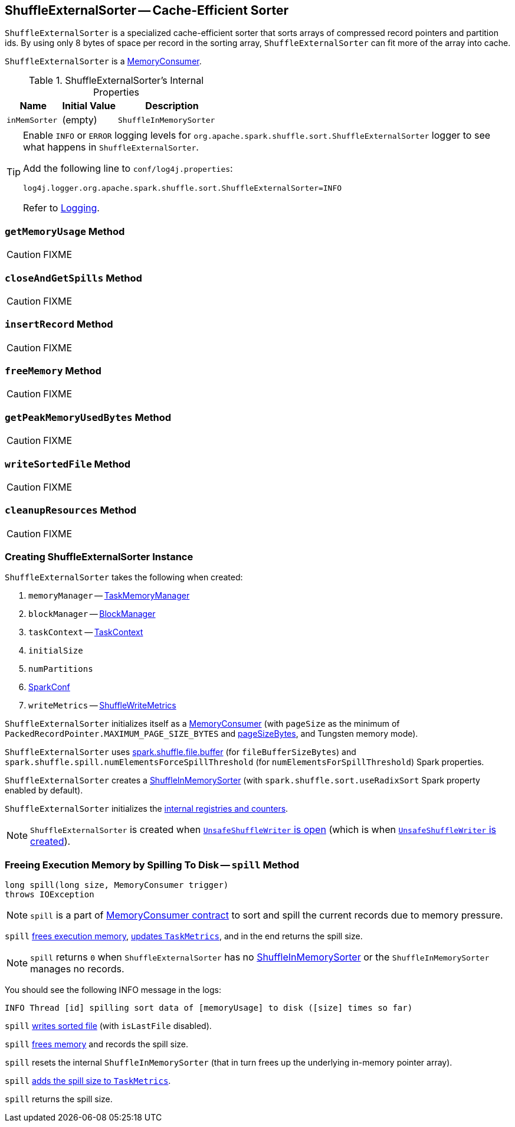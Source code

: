 == [[ShuffleExternalSorter]] ShuffleExternalSorter -- Cache-Efficient Sorter

`ShuffleExternalSorter` is a specialized cache-efficient sorter that sorts arrays of compressed record pointers and partition ids. By using only 8 bytes of space per record in the sorting array, `ShuffleExternalSorter` can fit more of the array into cache.

`ShuffleExternalSorter` is a link:spark-MemoryConsumer.adoc[MemoryConsumer].

[[internal-properties]]
.ShuffleExternalSorter's Internal Properties
[cols="1,1,2",options="header",width="100%"]
|===
| Name
| Initial Value
| Description

| [[inMemSorter]] `inMemSorter`
| (empty)
| `ShuffleInMemorySorter`

|===

[TIP]
====
Enable `INFO` or `ERROR` logging levels for `org.apache.spark.shuffle.sort.ShuffleExternalSorter` logger to see what happens in `ShuffleExternalSorter`.

Add the following line to `conf/log4j.properties`:

```
log4j.logger.org.apache.spark.shuffle.sort.ShuffleExternalSorter=INFO
```

Refer to link:spark-logging.adoc[Logging].
====

=== [[getMemoryUsage]] `getMemoryUsage` Method

CAUTION: FIXME

=== [[closeAndGetSpills]] `closeAndGetSpills` Method

CAUTION: FIXME

=== [[insertRecord]] `insertRecord` Method

CAUTION: FIXME

=== [[freeMemory]] `freeMemory` Method

CAUTION: FIXME

=== [[getPeakMemoryUsedBytes]] `getPeakMemoryUsedBytes` Method

CAUTION: FIXME

=== [[writeSortedFile]] `writeSortedFile` Method

CAUTION: FIXME

=== [[cleanupResources]] `cleanupResources` Method

CAUTION: FIXME

=== [[creating-instance]] Creating ShuffleExternalSorter Instance

`ShuffleExternalSorter` takes the following when created:

1. `memoryManager` -- link:spark-taskscheduler-taskmemorymanager.adoc[TaskMemoryManager]
2. `blockManager` -- link:spark-blockmanager.adoc[BlockManager]
3. `taskContext` -- link:spark-taskscheduler-taskcontext.adoc[TaskContext]
4. `initialSize`
5. `numPartitions`
6. link:spark-SparkConf.adoc[SparkConf]
7. `writeMetrics` -- link:spark-taskmetrics-ShuffleWriteMetrics.adoc[ShuffleWriteMetrics]

`ShuffleExternalSorter` initializes itself as a link:spark-MemoryConsumer.adoc[MemoryConsumer] (with `pageSize` as the minimum of `PackedRecordPointer.MAXIMUM_PAGE_SIZE_BYTES` and link:spark-taskscheduler-taskmemorymanager.adoc#pageSizeBytes[pageSizeBytes], and Tungsten memory mode).

[[fileBufferSizeBytes]]
`ShuffleExternalSorter` uses link:spark-ExternalSorter.adoc#spark_shuffle_file_buffer[spark.shuffle.file.buffer] (for `fileBufferSizeBytes`) and `spark.shuffle.spill.numElementsForceSpillThreshold` (for `numElementsForSpillThreshold`) Spark properties.

`ShuffleExternalSorter` creates a <<inMemSorter, ShuffleInMemorySorter>> (with `spark.shuffle.sort.useRadixSort` Spark property enabled by default).

`ShuffleExternalSorter` initializes the <<internal-registries, internal registries and counters>>.

NOTE: `ShuffleExternalSorter` is created when link:spark-UnsafeShuffleWriter.adoc#open[`UnsafeShuffleWriter` is open] (which is when link:spark-UnsafeShuffleWriter.adoc#creating-instance[`UnsafeShuffleWriter` is created]).

=== [[spill]] Freeing Execution Memory by Spilling To Disk -- `spill` Method

[source, java]
----
long spill(long size, MemoryConsumer trigger)
throws IOException
----

NOTE: `spill` is a part of link:spark-MemoryConsumer.adoc#contract[MemoryConsumer contract] to sort and spill the current records due to memory pressure.

`spill` <<freeMemory, frees execution memory>>, link:spark-taskscheduler-taskmetrics.adoc#incMemoryBytesSpilled[updates `TaskMetrics`], and in the end returns the spill size.

NOTE: `spill` returns `0` when `ShuffleExternalSorter` has no <<inMemSorter, ShuffleInMemorySorter>> or the `ShuffleInMemorySorter` manages no records.

You should see the following INFO message in the logs:

```
INFO Thread [id] spilling sort data of [memoryUsage] to disk ([size] times so far)
```

`spill` <<writeSortedFile, writes sorted file>> (with `isLastFile` disabled).

`spill` <<freeMemory, frees memory>> and records the spill size.

`spill` resets the internal `ShuffleInMemorySorter` (that in turn frees up the underlying in-memory pointer array).

`spill` link:spark-taskscheduler-taskmetrics.adoc#incMemoryBytesSpilled[adds the spill size to `TaskMetrics`].

`spill` returns the spill size.
